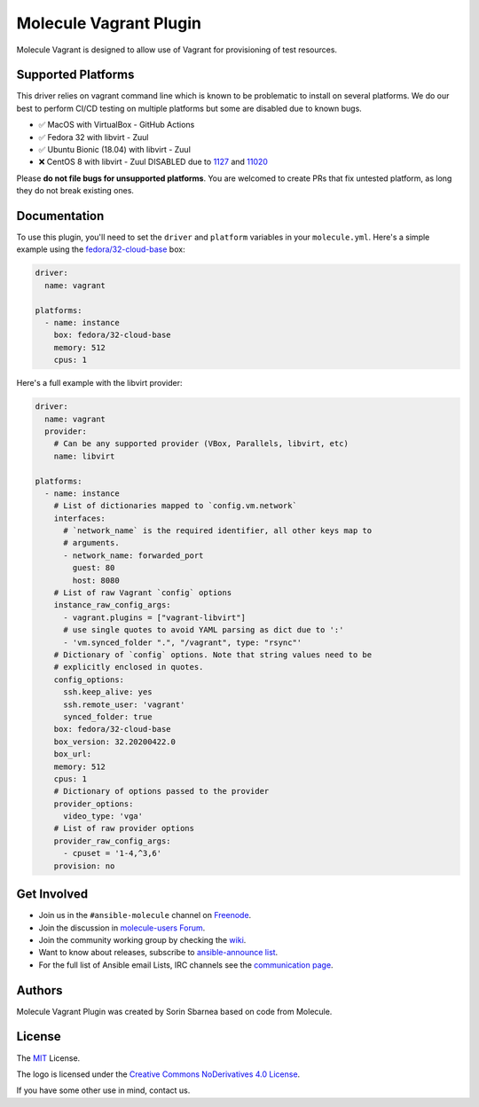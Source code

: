 ***********************
Molecule Vagrant Plugin
***********************

.. image:: https://badge.fury.io/py/molecule-vagrant.svg
   :target: https://badge.fury.io/py/molecule-vagrant
   :alt: PyPI Package

.. image:: https://zuul-ci.org/gated.svg
   :target: https://dashboard.zuul.ansible.com/t/ansible/builds?project=ansible-community/molecule-vagrant

.. image:: https://img.shields.io/badge/code%20style-black-000000.svg
   :target: https://github.com/python/black
   :alt: Python Black Code Style

.. image:: https://img.shields.io/badge/Code%20of%20Conduct-silver.svg
   :target: https://docs.ansible.com/ansible/latest/community/code_of_conduct.html
   :alt: Ansible Code of Conduct

.. image:: https://img.shields.io/badge/Mailing%20lists-silver.svg
   :target: https://docs.ansible.com/ansible/latest/community/communication.html#mailing-list-information
   :alt: Ansible mailing lists

.. image:: https://img.shields.io/badge/license-MIT-brightgreen.svg
   :target: LICENSE
   :alt: Repository License

Molecule Vagrant is designed to allow use of Vagrant for provisioning of test
resources.

Supported Platforms
===================

This driver relies on vagrant command line which is known to be problematic
to install on several platforms. We do our best to perform CI/CD testing on
multiple platforms but some are disabled due to known bugs.

* ✅ MacOS with VirtualBox - GitHub Actions
* ✅ Fedora 32 with libvirt - Zuul
* ✅ Ubuntu Bionic (18.04) with libvirt - Zuul
* ❌ CentOS 8 with libvirt - Zuul DISABLED due to 1127_ and 11020_

Please **do not file bugs for unsupported platforms**. You are welcomed to
create PRs that fix untested platform, as long they do not break existing ones.

.. _`1127`: https://github.com/vagrant-libvirt/vagrant-libvirt/issues/1127
.. _`11020`: https://github.com/hashicorp/vagrant/issues/11020


Documentation
=============

To use this plugin, you'll need to set the ``driver`` and ``platform``
variables in your ``molecule.yml``. Here's a simple example using the
`fedora/32-cloud-base`_ box:

.. code-block:: yaml

   driver:
     name: vagrant

   platforms:
     - name: instance
       box: fedora/32-cloud-base
       memory: 512
       cpus: 1

Here's a full example with the libvirt provider:

.. code-block:: yaml

   driver:
     name: vagrant
     provider:
       # Can be any supported provider (VBox, Parallels, libvirt, etc)
       name: libvirt

   platforms:
     - name: instance
       # List of dictionaries mapped to `config.vm.network`
       interfaces:
         # `network_name` is the required identifier, all other keys map to
         # arguments.
         - network_name: forwarded_port
           guest: 80
           host: 8080
       # List of raw Vagrant `config` options
       instance_raw_config_args:
         - vagrant.plugins = ["vagrant-libvirt"]
         # use single quotes to avoid YAML parsing as dict due to ':'
         - 'vm.synced_folder ".", "/vagrant", type: "rsync"'
       # Dictionary of `config` options. Note that string values need to be
       # explicitly enclosed in quotes.
       config_options:
         ssh.keep_alive: yes
         ssh.remote_user: 'vagrant'
         synced_folder: true
       box: fedora/32-cloud-base
       box_version: 32.20200422.0
       box_url:
       memory: 512
       cpus: 1
       # Dictionary of options passed to the provider
       provider_options:
         video_type: 'vga'
       # List of raw provider options
       provider_raw_config_args:
         - cpuset = '1-4,^3,6'
       provision: no

.. _`fedora/32-cloud-base`: https://app.vagrantup.com/fedora/boxes/32-cloud-base

.. _get-involved:

Get Involved
============

* Join us in the ``#ansible-molecule`` channel on `Freenode`_.
* Join the discussion in `molecule-users Forum`_.
* Join the community working group by checking the `wiki`_.
* Want to know about releases, subscribe to `ansible-announce list`_.
* For the full list of Ansible email Lists, IRC channels see the
  `communication page`_.

.. _`Freenode`: https://freenode.net
.. _`molecule-users Forum`: https://groups.google.com/forum/#!forum/molecule-users
.. _`wiki`: https://github.com/ansible/community/wiki/Molecule
.. _`ansible-announce list`: https://groups.google.com/group/ansible-announce
.. _`communication page`: https://docs.ansible.com/ansible/latest/community/communication.html

.. _authors:

Authors
=======

Molecule Vagrant Plugin was created by Sorin Sbarnea based on code from
Molecule.

.. _license:

License
=======

The `MIT`_ License.

.. _`MIT`: https://github.com/ansible/molecule/blob/master/LICENSE

The logo is licensed under the `Creative Commons NoDerivatives 4.0 License`_.

If you have some other use in mind, contact us.

.. _`Creative Commons NoDerivatives 4.0 License`: https://creativecommons.org/licenses/by-nd/4.0/

